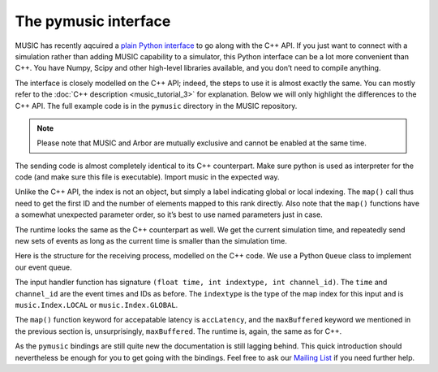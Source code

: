The pymusic interface
---------------------

MUSIC has recently aqcuired a `plain Python interface <https://github.com/INCF/MUSIC/tree/master/pymusic>`_
to go along with the C++ API. If you just want to connect with a simulation
rather than adding MUSIC capability to a simulator, this Python interface can
be a lot more convenient than C++. You have Numpy, Scipy and other high-level
libraries available, and you don’t need to compile anything.

The interface is closely modelled on the C++ API; indeed, the steps to
use it is almost exactly the same. You can mostly refer to the :doc:`C++
description <music_tutorial_3>` for explanation. Below we will only highlight the
differences to the C++ API. The full example code is in the
``pymusic`` directory in the MUSIC repository.

.. note::

   Please note that MUSIC and Arbor are mutually exclusive and cannot be enabled at the same time. 

.. code-block:: python
    :linenos:

    #!/usr/bin/python
    import music

    [ ... ]

    outdata.map(music.Index.GLOBAL,
        base=firstId,
            size=nlocal)

    [ ...]

    runtime = setup.runtime(TICK)
    tickt = runtime.time()
    while tickt < simtime:

        for i in range(width):
        send_poisson(outdata, RATE, tickt, i)

        runtime.tick()
        tickt = runtime.time()

The sending code is almost completely identical to its C++ counterpart.
Make sure python is used as interpreter for the code (and make sure this
file is executable). Import music in the expected way.

Unlike the C++ API, the index is not an object, but simply a label
indicating global or local indexing. The ``map()`` call
thus need to get the first ID and the number of elements mapped to this
rank directly. Also note that the ``map()`` functions have
a somewhat unexpected parameter order, so it’s best to use named
parameters just in case.

The runtime looks the same as the C++ counterpart as well. We get the
current simulation time, and repeatedly send new sets of events as long
as the current time is smaller than the simulation time.

.. code-block:: python
    :linenos:

    import Queue

    in_q = Queue.Queue()

    # Our input handler function
    def inhandler(t, indextype, channel_id):
        in_q.put([t, channel_id])

        [ ... ]

    indata.map(inhandler,
            music.Index.GLOBAL,
            base=firstId,
            size=nlocal,
            accLatency=IN_LATENCY)

    tickt = runtime.time()
    while tickt < simtime:

        runtime.tick()
        tickt = runtime.time()

        while not in_q.empty():
            ev = in_q.get()
            f.write("{0}\t{1:8.4f}\n".format(ev[1], ev[0]))

Here is the structure for the receiving process, modelled on the C++
code. We use a Python ``Queue``  class to implement
our event queue.

The input handler function has signature
``(float time, int indextype, int channel_id)``. The
``time`` and ``channel_id`` are the event
times and IDs as before. The ``indextype`` is the type of
the map index for this input and is ``music.Index.LOCAL``
or ``music.Index.GLOBAL``.

The ``map()`` function keyword for accepatable latency is
``accLatency``, and the ``maxBuffered``
keyword we mentioned in the previous section is, unsurprisingly,
``maxBuffered``. The runtime is, again, the same as for
C++.

As the ``pymusic`` bindings are still quite new the
documentation is still lagging behind. This quick introduction should
nevertheless be enough for you to get going with the bindings. Feel free to ask our `Mailing List <https://www.nest-initiative.org/mailinglist/>`_  if you need further help.

